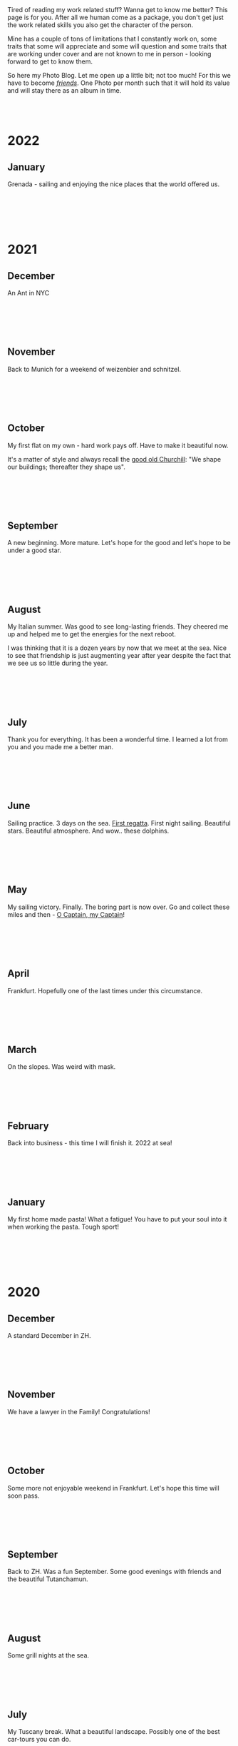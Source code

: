 #+BEGIN_COMMENT
.. title: Photo Blog
.. slug: foto-blog
.. date: 2021-01-07 18:15:01 UTC+01:00
.. tags: 
.. category: 
.. link: 
.. description: 
.. type: text

#+END_COMMENT

#+BEGIN_EXPORT html
<br>
<br>
#+END_EXPORT

Tired of reading my work related stuff? Wanna get to know me
better? This page is for you. After all we human come as a package,
you don't get just the work related skills you also get the character of
the person. 

Mine has a couple of tons of limitations that I constantly work on,
some traits that some will appreciate and some will question and some
traits that are working under cover and are not known to me in
person - looking forward to get to know them.

So here my Photo Blog. Let me open up a little bit; not too much! For
this we have to become /[[https://en.wikipedia.org/wiki/Friendship][friends]]/. One Photo per month such that it
will hold its value and will stay there as an album in time.

#+BEGIN_EXPORT html
<br>
<br>
#+END_EXPORT

#+begin_export html
<!-- For Pictures side by side-->
<style>
 {
  box-sizing: border-box;
  margin-top: 60px;
  margin-bottom: 60px;
}

.column {
  float: left;
  width: 33.2%;
  padding: 0px;
}

.column2 {
  float: left;
  width: 50%;
  padding: 0px;
}

/* Clearfix (clear floats) */
.row::after {
  content: "";
  clear: both;
  display: table;
}
</style>


<!-- For Adapting Image size-->
<style>
img {
  display: block;
  margin-left: auto;
  margin-right: auto;
}
</style>

<!-- Try Flexbox -->
<style>
.reshape {
  width: 80px;
  height: 500px;
}
</style>
#+End_export


* 2022

** January

   Grenada - sailing and enjoying the nice places that the world
   offered us.

   #+BEGIN_EXPORT html
   <br>
   <br>
   #+END_EXPORT

   #+begin_export html
<img style="width:60%" src="../../images/TobagoCays3.jpg">
   #+end_export

   #+BEGIN_EXPORT html
   <br>
   <br>
   #+END_EXPORT
   


* 2021

** December

   An Ant in NYC

   #+BEGIN_EXPORT html
   <br>
   <br>
   #+END_EXPORT

   #+begin_export html
<img style="width:60%" src="../../images/TopRock.jpg">
   #+end_export

   #+BEGIN_EXPORT html
   <br>
   <br>
   #+END_EXPORT
   
  
** November 

   Back to Munich for a weekend of weizenbier and schnitzel.

   #+BEGIN_EXPORT html
   <br>
   <br>
   #+END_EXPORT

   #+begin_export html
<img style="width:60%" src="../../images/2021-november-munich.jpg">
   #+end_export

   #+BEGIN_EXPORT html
   <br>
   <br>
   #+END_EXPORT
   
** October

   My first flat on my own - hard work pays off. Have to make it
   beautiful now.

   It's a matter of style and always recall the [[https://www.fengshuilondon.net/feng-shui-books-reviews/we-shape-our-buildings-thereafter-they-shape-us-winston-churchills-thinking-and-meaning-behind-it][good old Churchill]]:
   "We shape our buildings; thereafter they shape us".
   

   #+BEGIN_EXPORT html
   <br>
   <br>
   #+END_EXPORT

   #+begin_export html
<img style="width:60%" src="../../images/2021-october-first-flat.jpg">
   #+end_export

   #+BEGIN_EXPORT html
   <br>
   <br>
   #+END_EXPORT
   

** September

   A new beginning. More mature. Let's hope for the good and let's
   hope to be under a good star.

   #+BEGIN_EXPORT html
   <br>
   <br>
   #+END_EXPORT

   #+begin_export html
<img style="width:60%" src="../../images/2021-September-new-beginning.jpg">
   #+end_export

   #+BEGIN_EXPORT html
   <br>
   <br>
   #+END_EXPORT
   
  
** August

   My Italian summer. Was good to see long-lasting friends. They
   cheered me up and helped me to get the energies for the next
   reboot.
   
   I was thinking that it is a dozen years by now that we meet at
   the sea. Nice to see that friendship is just augmenting year after year
   despite the fact that we see us so little during the year.

   #+BEGIN_EXPORT html
   <br>
   <br>
   #+END_EXPORT

   #+begin_export html
<img style="width:60%" src="../../images/2021-august-italian-summer-oldFriends.jpg">
   #+end_export

   #+BEGIN_EXPORT html
   <br>
   <br>
   #+END_EXPORT


  
** July

   Thank you for everything. It has been a wonderful time. I learned
   a lot from you and you made me a better man.

   #+BEGIN_EXPORT html
   <br>
   <br>
   #+END_EXPORT

   #+begin_export html
<img style="width:60%" src="../../images/2021-july-thankyou.jpg">
   #+end_export

   #+BEGIN_EXPORT html
   <br>
   <br>
   #+END_EXPORT



** June

   Sailing practice. 3 days on the sea. [[https://www.youtube.com/watch?v=2qgDK66xVlI][First regatta]]. First night
   sailing. Beautiful stars. Beautiful atmosphere. And wow.. these
   dolphins.
   

#+BEGIN_EXPORT html
<br>
<br>
#+END_EXPORT

   #+begin_export html
<img style="width:60%" src="../../images/sailing1.jpg">
   #+end_export

#+BEGIN_EXPORT html
<br>
<br>
#+END_EXPORT

  
** May

   My sailing victory. Finally. The boring part is now over. Go and
   collect these miles and then - [[https://www.youtube.com/watch?v=-MyPudbMk1o][O Captain, my Captain]]!

#+BEGIN_EXPORT html
<br>
<br>
#+END_EXPORT

   #+begin_export html
<img style="width:60%" src="../../images/sayling_exam.png">
   #+end_export

#+BEGIN_EXPORT html
<br>
<br>
#+END_EXPORT


** April

   Frankfurt. Hopefully one of the last times under this circumstance.

#+BEGIN_EXPORT html
<br>
<br>
#+END_EXPORT

   #+begin_export html
<img style="width:60%" src="../../images/frankfurt.jpeg">
   #+end_export

#+BEGIN_EXPORT html
<br>
<br>
#+END_EXPORT

  
** March

   On the slopes. Was weird with mask. 

#+BEGIN_EXPORT html
<br>
<br>
#+END_EXPORT

   #+begin_export html
<img style="width:60%" src="../../images/sciare_maschera.jpg">
   #+end_export

#+BEGIN_EXPORT html
<br>
<br>
#+END_EXPORT
  
** February

   Back into business - this time I will finish it. 2022 at sea!

#+BEGIN_EXPORT html
<br>
<br>
#+END_EXPORT

   #+begin_export html
<img style="width:80%" src="../../images/WhatsApp Image 2021-02-11 at 20.53.58.jpeg">
   #+end_export

#+BEGIN_EXPORT html
<br>
<br>
#+END_EXPORT

  
** January

My first home made pasta! What a fatigue! You have to put your soul
into it when working the pasta. Tough sport!

#+BEGIN_EXPORT html
<br>
<br>
#+END_EXPORT

   #+begin_export html
<!-- Not working

<div class="row">
  <div class="column2">
    <img style="width:80%" class = "reshape" src="../../images/pasta1.jpeg">
  </div>
  <div class="column2">
    <img style="width:80%" class = "reshape" src="../../images/pasta2.jpeg">
  </div>
</div>

-->

<img style="width:60%" src="../../images/pasta1.jpeg">
   #+end_export

#+BEGIN_EXPORT html
<br>
<br>
#+END_EXPORT

* 2020

** December

   A standard December in ZH.

#+BEGIN_EXPORT html
<br>
<br>
#+END_EXPORT

   #+begin_export html
<img style="width:60%" src="../../images/2020_dec_a_swiss_winter.jpg">
   #+end_export

#+BEGIN_EXPORT html
<br>
<br>
#+END_EXPORT

  
** November

   We have a lawyer in the Family! Congratulations!

#+BEGIN_EXPORT html
<br>
<br>
#+END_EXPORT

   #+begin_export html
<img style="width:60%" src="../../images/2020_nov_a_lawyer_in_family.jpg">
   #+end_export

#+BEGIN_EXPORT html
<br>
<br>
#+END_EXPORT

  
** October

   Some more not enjoyable weekend in Frankfurt. Let's hope this time
   will soon pass.

#+BEGIN_EXPORT html
<br>
<br>
#+END_EXPORT

   #+begin_export html
<img style="width:60%" src="../../images/2020_oct_stressful_frankfurt.jpg">
   #+end_export

#+BEGIN_EXPORT html
<br>
<br>
#+END_EXPORT


** September

   Back to ZH. Was a fun September. Some good evenings with friends
   and the beautiful Tutanchamun.

#+BEGIN_EXPORT html
<br>
<br>
#+END_EXPORT

   #+begin_export html
<img style="width:60%" src="../../images/2020_sept_tutanchamon.jpg">
   #+end_export

#+BEGIN_EXPORT html
<br>
<br>
#+END_EXPORT

  
** August

   Some grill nights at the sea.

#+BEGIN_EXPORT html
<br>
<br>
#+END_EXPORT

   #+begin_export html
<img style="width:60%" src="../../images/2020_aug_grill_nights_at_sea.jpg">
   #+end_export

#+BEGIN_EXPORT html
<br>
<br>
#+END_EXPORT

** July

   My Tuscany break. What a beautiful landscape. Possibly one of the
   best car-tours you can do.

#+BEGIN_EXPORT html
<br>
<br>
#+END_EXPORT

   #+begin_export html
<img style="width:60%" src="../../images/2020_july_my_tuscany.jpg">
   #+end_export

#+BEGIN_EXPORT html
<br>
<br>
#+END_EXPORT

** June

   Still ok and improvement. Pandemic starts to slow down. First
   trials of freedom in Milan Hinterland.
   
#+BEGIN_EXPORT html
<br>
<br>
#+END_EXPORT

   #+begin_export html
<img style="width:60%" src="../../images/2020_june_first_freedom_trials.jpg">
   #+end_export

#+BEGIN_EXPORT html
<br>
<br>
#+END_EXPORT

  
** May

   It seems that G*d decided to sit on our side of the table. May it
   continue as that. In the meanwhile pandemic is still going
   on. Tough period.

#+BEGIN_EXPORT html
<br>
<br>
#+END_EXPORT

   #+begin_export html
<img style="width:60%" src="../../images/2020_may_still_pandemics.jpg">
   #+end_export

#+BEGIN_EXPORT html
<br>
<br>
#+END_EXPORT

  
** April

   Bad times are continuing. Plus a global pandemic started. Have to
   improvise. 

#+BEGIN_EXPORT html
<br>
<br>
#+END_EXPORT

   #+begin_export html
<img style="width:60%" src="../../images/2020_april_bad_times_plus_pandemics.jpg">
   #+end_export

#+BEGIN_EXPORT html
<br>
<br>
#+END_EXPORT

  
** March

   And here the shock arrived. What a hit. You discover yourself when
   life hits you that hard.

#+BEGIN_EXPORT html
<br>
<br>
#+END_EXPORT

   #+begin_export html
<img style="width:60%" src="../../images/2020_march_bad_times.jpg">
   #+end_export

#+BEGIN_EXPORT html
<br>
<br>
#+END_EXPORT

  
** February

   Florence - II. Always with family but another branch.

#+BEGIN_EXPORT html
<br>
<br>
#+END_EXPORT

   #+begin_export html
<img style="width:60%" src="../../images/2020_feb_FlorenceII.jpg">
   #+end_export

#+BEGIN_EXPORT html
<br>
<br>
#+END_EXPORT

  
** January

   Munich new year.  With a very dear friend of mine.

#+BEGIN_EXPORT html
<br>
<br>
#+END_EXPORT

   #+begin_export html
<img style="width:60%" src="../../images/2020_jan_munich_new_year.jpg">
   #+end_export

#+BEGIN_EXPORT html
<br>
<br>
#+END_EXPORT

  
* 2019    

** December

   Verona. It's really the city of love. Very romantic. Beautiful day.

 #+BEGIN_EXPORT html
 <br>
 <br>
 #+END_EXPORT

    #+begin_export html
 <img style="width:60%" src="../../images/2019_Dec_Verona.jpg">
    #+end_export

 #+BEGIN_EXPORT html
 <br>
 <br>
 #+END_EXPORT

** November

   Frankfurt times are looming.

#+BEGIN_EXPORT html
<br>
<br>
#+END_EXPORT

   #+begin_export html
<img style="width:60%" src="../../images/2019_nov_FrankfurtI.jpg">
   #+end_export

#+BEGIN_EXPORT html
<br>
<br>
#+END_EXPORT

  
** October

   Second graduation. 

#+BEGIN_EXPORT html
<br>
<br>
#+END_EXPORT

   #+begin_export html
<img style="width:60%" src="../../images/2019_okt_gradII.png">
   #+end_export

#+BEGIN_EXPORT html
<br>
<br>
#+END_EXPORT

  
** September

   New beginning. ZH part II. Have slowly to make order of my working
   life and start it very seriously. Decided to eventually go with IT.

   Let's build that castle. 

#+BEGIN_EXPORT html
<br>
<br>
#+END_EXPORT

   #+begin_export html
<img style="width:60%" src="../../images/2019_sept_.new_begin.jpg">
   #+end_export

#+BEGIN_EXPORT html
<br>
<br>
#+END_EXPORT

** August

   Still in London experiencing "The City".
   
#+BEGIN_EXPORT html
<br>
<br>
#+END_EXPORT

   #+begin_export html
<img style="width:60%" src="../../images/2019_aug_more_london.jpg">
   #+end_export

#+BEGIN_EXPORT html
<br>
<br>
#+END_EXPORT

  
** July

   London times. You recall the bagel's. And all of the markets
   places. Love that city. Would eventually live there for some longer
   period at some point.
   
#+BEGIN_EXPORT html
<br>
<br>
#+END_EXPORT

   #+begin_export html
<img style="width:60%" src="../../images/2019_july_london_arrival.jpg">
   #+end_export

#+BEGIN_EXPORT html
<br>
<br>
#+END_EXPORT

  
** June

   Rome break. What a beautiful city. Beautiful and authentic. And the
   people there. Just outstanding. I don't think I can ever live here
   but the to visit it is always an outstanding place.

#+BEGIN_EXPORT html
<br>
<br>
#+END_EXPORT

   #+begin_export html
<img style="width:60%" src="../../images/2019_june_rome.jpg">
   #+end_export

#+BEGIN_EXPORT html
<br>
<br>
#+END_EXPORT

  
** May

   Slovakia. First time. Was happy to meet the family. 

#+BEGIN_EXPORT html
<br>
<br>
#+END_EXPORT

   #+begin_export html
<img style="width:60%" src="../../images/2019_may_slovakia_I.png">
   #+end_export

#+BEGIN_EXPORT html
<br>
<br>
#+END_EXPORT

  
** April

   Back to ZH. Seeing old friends.

#+BEGIN_EXPORT html
<br>
<br>
#+END_EXPORT

   #+begin_export html
<img style="width:60%" src="../../images/2019_april_back_ZH.jpg">
   #+end_export

#+BEGIN_EXPORT html
<br>
<br>
#+END_EXPORT

  
** March

   Florence with family. Some special day to celebrate. 

#+BEGIN_EXPORT html
<br>
<br>
#+END_EXPORT

   #+begin_export html
<img style="width:60%" src="../../images/2019_march_Florence1.jpg">
   #+end_export

#+BEGIN_EXPORT html
<br>
<br>
#+END_EXPORT

  
** February

   That flat was fun. I loved it; it really had its charm. Some person
   that was there with me some time had a different opinion but I have
   good memories of it... and of the souppine I had to eat every
   second day ahah.

#+BEGIN_EXPORT html
<br>
<br>
#+END_EXPORT

   #+begin_export html
<img style="width:60%" src="../../images/2019_feb_gallen_flat.jpg">
   #+end_export

#+BEGIN_EXPORT html
<br>
<br>
#+END_EXPORT

  
** January

   Leaving IL. Such a beautiful months. Let's hope to see you soon
   again.
   
#+BEGIN_EXPORT html
<br>
<br>
#+END_EXPORT

   #+begin_export html
<img style="width:60%" src="../../images/2019_january_leaving_IL.jpg">
   #+end_export

#+BEGIN_EXPORT html
<br>
<br>
#+END_EXPORT


* 2018    

** December

   IL skies. Deep into my heart.

 #+BEGIN_EXPORT html
 <br>
 <br>
 #+END_EXPORT

    #+begin_export html
 <img style="width:60%" src="../../images/2018_dicember_IL_skies.jpg">
    #+end_export

 #+BEGIN_EXPORT html
 <br>
 <br>
 #+END_EXPORT

** November

   Hahaha funny University campus. I like the mindset of Israeli. Big
   difference in comparison to CH. At the library it was always cat invasion.

   
#+BEGIN_EXPORT html
<br>
<br>
#+END_EXPORT

   #+begin_export html
<img style="width:60%" src="../../images/2018_novembre_IL_library.jpg">
   #+end_export

#+BEGIN_EXPORT html
<br>
<br>
#+END_EXPORT

** October

   Back in IL. Enjoying the time, the culture and the food.
   
#+BEGIN_EXPORT html
<br>
<br>
#+END_EXPORT

   #+begin_export html
<img style="width:60%" src="../../images/2018_oktober_IL_food.jpg">
   #+end_export

#+BEGIN_EXPORT html
<br>
<br>
#+END_EXPORT

** September

   Another quick break in Italy. Another break at Sacro Monte.  
   
#+BEGIN_EXPORT html
<br>
<br>
#+END_EXPORT

   #+begin_export html
<img style="width:60%" src="../../images/2018_settembre_sacr_monte_break.jpg">
   #+end_export

#+BEGIN_EXPORT html
<br>
<br>
#+END_EXPORT

** August

   Exploring the country. By now it's the 6th time in
   Jerusalem. I can go around the old-city with no map.
   
#+BEGIN_EXPORT html
<br>
<br>
#+END_EXPORT

   #+begin_export html
<img style="width:60%" src="../../images/2018_agosto_travel_IL.jpg">
   #+end_export

#+BEGIN_EXPORT html
<br>
<br>
#+END_EXPORT

** July

   Still, here. Enjoying TLV and my US friends. I love US people. Very
   different mindset in comparison to EU people. 
   
#+BEGIN_EXPORT html
<br>
<br>
#+END_EXPORT

   #+begin_export html
<img style="width:60%" src="../../images/2018_luglio_more_TLV.jpg">
   #+end_export

#+BEGIN_EXPORT html
<br>
<br>
#+END_EXPORT

** June

   And suddenly you are in the land of milk and honey.  I don't know
   why and how it exactly happened but I feel emotionally attached to
   this land. [[https://www.youtube.com/watch?v=xWx3R7WaAQY][Kan zeh bayit, Kan zeh lev]]. 
   
   
#+BEGIN_EXPORT html
<br>
<br>
#+END_EXPORT

   #+begin_export html
<img style="width:60%" src="../../images/2018_giugno_israel_arrival.jpg">
   #+end_export

#+BEGIN_EXPORT html
<br>
<br>
#+END_EXPORT

** May

   Praha. Same friends. It's becoming a pattern. Beautiful city. One
   of the best in EU I would say. 
   
#+BEGIN_EXPORT html
<br>
<br>
#+END_EXPORT

   #+begin_export html
<img style="width:60%" src="../../images/2018_maggio_praga.jpg">
   #+end_export

#+BEGIN_EXPORT html
<br>
<br>
#+END_EXPORT

** April

   April. The first romantic birthday. Something beautiful has started.
   
#+BEGIN_EXPORT html
<br>
<br>
#+END_EXPORT

   #+begin_export html
<img style="width:60%" src="../../images/2018_april_first_romantic.jpg">
   #+end_export

#+BEGIN_EXPORT html
<br>
<br>
#+END_EXPORT

** March

   Back to reality and Switzerland. Some sking trips and meeting new
   nice people. 
   
#+BEGIN_EXPORT html
<br>
<br>
#+END_EXPORT

   #+begin_export html
<img style="width:60%" src="../../images/2018_march_back_swiss.jpg">
   #+end_export

#+BEGIN_EXPORT html
<br>
<br>
#+END_EXPORT

** February

   Too many experiences this month. It's the beauty of
   traveling. Let's put an anonymous picture. Seem like relaxing but
   it was not most of the time. Beautiful times and plenty of memories.
   
#+BEGIN_EXPORT html
<br>
<br>
#+END_EXPORT

   #+begin_export html
<img style="width:60%" src="../../images/2018_febbraio_thai_break.jpg">
   #+end_export

#+BEGIN_EXPORT html
<br>
<br>
#+END_EXPORT

** January

   What to say. /Vietnam vo dich/?!
   
#+BEGIN_EXPORT html
<br>
<br>
#+END_EXPORT

   #+begin_export html
   <img style="width:60%" src="../../images/2018_gennaio_vitnam_vo_dich.jpg">
   #+end_export

#+BEGIN_EXPORT html
<br>
<br>
#+END_EXPORT

     
  
        
  
   

* 2017

** December

   First Graduation. The end of a cyclus and a new that started well.

 #+BEGIN_EXPORT html
 <br>
 <br>
 #+END_EXPORT

    #+begin_export html
 <img style="width:60%" src="../../images/2017_dicembre_graduation.jpg">
    #+end_export

 #+BEGIN_EXPORT html
 <br>
 <br>
 #+END_EXPORT


** November

   London. It's London. Commodity course with "il fesso".
   Hahah fun time. And what a great city. 
   
#+BEGIN_EXPORT html
<br>
<br>
#+END_EXPORT

   #+begin_export html
<img style="width:60%" src="../../images/2017_novembre_london.jpg">
   #+end_export

#+BEGIN_EXPORT html
<br>
<br>
#+END_EXPORT


** October

   Madrid. Ahhh what a great city. I loved it. We were a very nice
   group of friends and I really enjoyed that travel. Best atmosphere.
   
#+BEGIN_EXPORT html
<br>
<br>
#+END_EXPORT

   #+begin_export html
<img style="width:60%" src="../../images/2017_ottobre_madrid.jpg">
   #+end_export

#+BEGIN_EXPORT html
<br>
<br>
#+END_EXPORT

** September

   Santis. And a new beginning with many nice people.

#+BEGIN_EXPORT html
<br>
<br>
#+END_EXPORT

   #+begin_export html
<img style="width:60%" src="../../images/2017_settembre_santis.jpg">
   #+end_export

#+BEGIN_EXPORT html
<br>
<br>
#+END_EXPORT

** August

   Barcelona. Was a particular experience and very nice city.

#+BEGIN_EXPORT html
<br>
<br>
#+END_EXPORT

   #+begin_export html
<img style="width:60%" src="../../images/2017_agosto_barcelona.jpg">
   #+end_export

#+BEGIN_EXPORT html
<br>
<br>
#+END_EXPORT


** July

   A break home. The sacro monte. The place my mum loves and the one
   that makes her feel home. I wonder what such place will be for me
   in a couple of years.
   
#+BEGIN_EXPORT html
<br>
<br>
#+END_EXPORT

   #+begin_export html
<img style="width:60%" src="../../images/2017_luglio_sacro_monte.jpg">
   #+end_export

#+BEGIN_EXPORT html
<br>
<br>
#+END_EXPORT

** June

   [[https://www.youtube.com/watch?v=gWf5dhzWEJ0][Berlin.. du weisst ich liebe dich]].

   Just kidding not my kind of city. But I always enjoyed the time
   there with friends. 

   
#+BEGIN_EXPORT html
<br>
<br>
#+END_EXPORT

   #+begin_export html
<img style="width:60%" src="../../images/2017_giugno_berlin.jpg">
   #+end_export

#+BEGIN_EXPORT html
<br>
<br>
#+END_EXPORT

** May

   Hong Kong. Was fun to see that world. Go around the city by my own
   and be at the exhibition.

   
#+BEGIN_EXPORT html
<br>
<br>
#+END_EXPORT

   #+begin_export html
<img style="width:60%" src="../../images/2017_maggio_HK.jpg">
   #+end_export

#+BEGIN_EXPORT html
<br>
<br>
#+END_EXPORT

